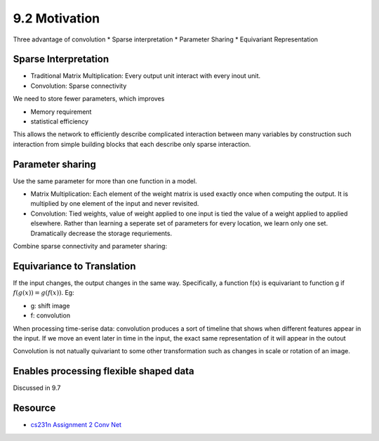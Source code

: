 9.2 Motivation
=======================

Three advantage of convolution 
* Sparse interpretation
* Parameter Sharing 
* Equivariant Representation

#######################
Sparse Interpretation
#######################

* Traditional Matrix Multiplication: Every output unit interact with every inout unit.
* Convolution: Sparse connectivity

We need to store fewer parameters, which improves

* Memory requirement 
* statistical efficiency


.. Image:: Figure9.2.PNG

.. Image:: Figure9.3.PNG

.. Image:: Figure9.4.PNG

This allows the network to efficiently describe complicated interaction between many variables by construction such interaction from simple building blocks that each describe only sparse interaction. 


#######################
Parameter sharing 
#######################

Use the same parameter for more than one function in a model. 

* Matrix Multiplication: Each element of the weight matrix is used exactly once when computing the output. It is multiplied by one element of the input and never revisited.
* Convolution: Tied weights, value of weight applied to one input is tied the value of a weight applied to applied elsewhere. Rather than learning a seperate set of parameters for every location, we learn only one set. Dramatically decrease the storage requriements.

.. Image:: Figure9.5.PNG

Combine sparse connectivity and parameter sharing:

.. Image:: Figure9.6.PNG


#####################################
Equivariance to Translation
#####################################

If the input changes, the output changes in the same way.
Specifically, a function f(x) is equivariant to function g if :math:`f(g(x)) = g(f(x))`. Eg:

* g: shift image
* f: convolution

When processing time-serise data: convolution produces a sort of timeline that shows when different features appear in the input. If we move an event later in time in the input, the exact same representation of it will appear in the outout

Convolution is not natually quivariant to some other transformation such as changes in scale or rotation of an image.

#######################################
Enables processing flexible shaped data
#######################################

Discussed in 9.7

#####################################
Resource
#####################################

* `cs231n Assignment 2 Conv Net <https://github.com/XimingFeng/cs231n-assignment2/blob/master/ConvolutionalNetworks.ipynb>`_

